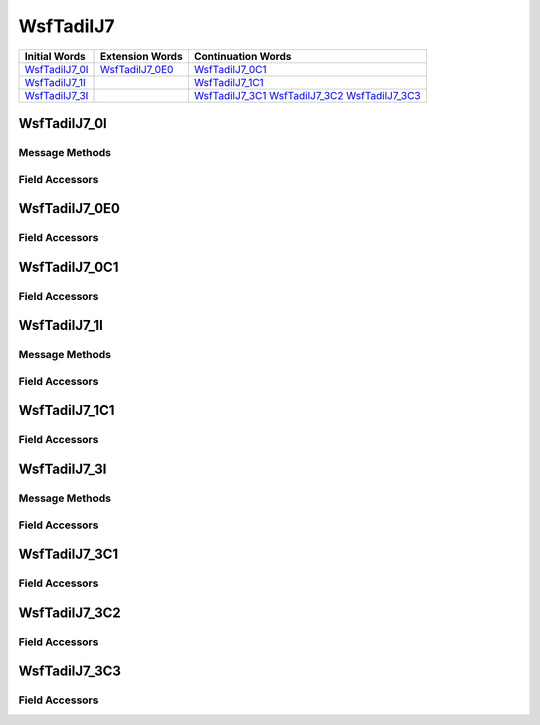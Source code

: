 .. ****************************************************************************
.. CUI//REL TO USA ONLY
..
.. The Advanced Framework for Simulation, Integration, and Modeling (AFSIM)
..
.. The use, dissemination or disclosure of data in this file is subject to
.. limitation or restriction. See accompanying README and LICENSE for details.
.. ****************************************************************************

.. _WsfTadilJ7:

WsfTadilJ7
----------

.. list-table::
   :header-rows: 1
   
   * - Initial Words
     - Extension Words
     - Continuation Words

   * - WsfTadilJ7_0I_
     - WsfTadilJ7_0E0_
     - WsfTadilJ7_0C1_

   * - WsfTadilJ7_1I_
     -
     - WsfTadilJ7_1C1_

   * - WsfTadilJ7_3I_
     -
     - WsfTadilJ7_3C1_
       WsfTadilJ7_3C2_
       WsfTadilJ7_3C3_

.. _WsfTadilJ7_0I:

WsfTadilJ7_0I
=============

Message Methods
***************

.. method:: WsfTadilJ7_0E0 AddExtension0()
   
   Adds extension word 0 to the message.  This can only be called  once for each extension word.Returns the extension
   word.  Once the extension word belongs to the message, FindExtension0 may be used to retrieve the word.

.. method:: WsfTadilJ7_0E0 FindExtension0()
   
   Returns extension word 0 if it has been added to the message.

.. method:: WsfTadilJ7_0C1 AddContinuation1()
   
   Adds continuation word 1 to the message.  Returns the continuation word.  Once the continuation word belongs to the
   message, FindContinuation1() may be used to retrieve the word.

.. method:: WsfTadilJ7_0C1 FindContinuation1()
   
   Returns extension word 1 if it has been added to the message.

Field Accessors
***************

.. method:: bool IsExerciseIndicator()
.. method:: void IsExerciseIndicator(bool)
   
   Get or set the value of the IsExerciseIndicator field.

.. method:: int ActionTrackMgmt()
.. method:: void ActionTrackMgmt(int)
   
   Get or set the value of the ActionTrackMgmt field.

.. method:: bool IsControllingUnitIndicator()
.. method:: void IsControllingUnitIndicator(bool)
   
   Get or set the value of the IsControllingUnitIndicator field.

.. method:: string TrackNumber()
.. method:: void TrackNumber(string)
   
   Get or set the value of the TrackNumber field.

.. method:: int Strength()
.. method:: void Strength(int)
   
   Get or set the value of the Strength field.

.. method:: bool IsAlertStatusChange()
.. method:: void IsAlertStatusChange(bool)
   
   Get or set the value of the IsAlertStatusChange field.

.. method:: int PlatformType()
.. method:: void PlatformType(int)
   
   Get or set the value of the PlatformType field.

.. method:: int ActivityType()
.. method:: void ActivityType(int)
   
   Get or set the value of the ActivityType field.

.. method:: int Environment()
.. method:: void Environment(int)
   
   Get or set the value of the Environment field.

.. method:: int IdentityConfidence()
.. method:: void IdentityConfidence(int)
   
   Get or set the value of the IdentityConfidence field.

.. method:: int Identity()
.. method:: void Identity(int)
   
   Get or set the value of the Identity field.

.. method:: bool IsSpecialInterestIndicator()
.. method:: void IsSpecialInterestIndicator(bool)
   
   Get or set the value of the IsSpecialInterestIndicator field.

.. _WsfTadilJ7_0E0:

WsfTadilJ7_0E0
==============

Field Accessors
***************

.. method:: int Strength()
.. method:: void Strength(int)
   
   Get or set the value of the Strength field.

.. method:: int StrenghtPercentOfTrackedVehicles()
.. method:: void StrenghtPercentOfTrackedVehicles(int)
   
   Get or set the value of the StrenghtPercentOfTrackedVehicles field.

.. _WsfTadilJ7_0C1:

WsfTadilJ7_0C1
==============

Field Accessors
***************

.. method:: int PlatformSpecificType()
.. method:: void PlatformSpecificType(int)
   
   Get or set the value of the PlatformSpecificType field.

.. _WsfTadilJ7_1I:

WsfTadilJ7_1I
=============

Message Methods
***************

.. method:: WsfTadilJ7_1C1 AddContinuation1()
   
   Adds continuation word 1 to the message.  Returns the continuation word.  Once the continuation word belongs to the
   message, FindContinuation1() may be used to retrieve the word.

.. method:: WsfTadilJ7_1C1 FindContinuation1()
   
   Returns extension word 1 if it has been added to the message.

Field Accessors
***************

.. method:: int Action()
.. method:: void Action(int)
   
   Get or set the value of the Action field.

.. method:: string Spare3()
.. method:: void Spare3(string)
   
   Get or set the value of the Spare3 field.

.. method:: bool TrackNumber1()
.. method:: void TrackNumber1(bool)
   
   Get or set the value of the TrackNumber1 field.

.. method:: bool DisUsed()
.. method:: void DisUsed(bool)
   
   Get or set the value of the DisUsed field.

.. method:: bool IsElectronicAttack()
.. method:: void IsElectronicAttack(bool)
   
   Get or set the value of the IsElectronicAttack field.

.. method:: bool IsESData()
.. method:: void IsESData(bool)
   
   Get or set the value of the IsESData field.

.. method:: bool IsElectronicWarfareFixes()
.. method:: void IsElectronicWarfareFixes(bool)
   
   Get or set the value of the IsElectronicWarfareFixes field.

.. method:: bool IsWpnStatusData()
.. method:: void IsWpnStatusData(bool)
   
   Get or set the value of the IsWpnStatusData field.

.. method:: bool IsWeatherStatusData()
.. method:: void IsWeatherStatusData(bool)
   
   Get or set the value of the IsWeatherStatusData field.

.. method:: bool IsAmpData()
.. method:: void IsAmpData(bool)
   
   Get or set the value of the IsAmpData field.

.. method:: int FilterNumber()
.. method:: void FilterNumber(int)
   
   Get or set the value of the FilterNumber field.

.. method:: int FreqOfUpdate()
.. method:: void FreqOfUpdate(int)
   
   Get or set the value of the FreqOfUpdate field.

.. method:: bool IsCovarianceIndicator()
.. method:: void IsCovarianceIndicator(bool)
   
   Get or set the value of the IsCovarianceIndicator field.

.. method:: int Addressee()
.. method:: void Addressee(int)
   
   Get or set the value of the Addressee field.

.. _WsfTadilJ7_1C1:

WsfTadilJ7_1C1
==============

Field Accessors
***************

.. method:: int Addressee1()
.. method:: void Addressee1(int)
   
   Get or set the value of the Addressee1 field.

.. method:: int Addressee2()
.. method:: void Addressee2(int)
   
   Get or set the value of the Addressee2 field.

.. method:: int Addressee3()
.. method:: void Addressee3(int)
   
   Get or set the value of the Addressee3 field.

.. method:: int Addressee4()
.. method:: void Addressee4(int)
   
   Get or set the value of the Addressee4 field.

.. _WsfTadilJ7_3I:

WsfTadilJ7_3I
=============

Message Methods
***************

.. method:: WsfTadilJ7_3C1 AddContinuation1()
   
   Adds continuation word 1 to the message.  Returns the continuation word.  Once the continuation word belongs to the
   message, FindContinuation1() may be used to retrieve the word.

.. method:: WsfTadilJ7_3C1 FindContinuation1()
   
   Returns extension word 1 if it has been added to the message.

.. method:: WsfTadilJ7_3C2 AddContinuation2()
   
   Adds continuation word 2 to the message.  Returns the continuation word.  Once the continuation word belongs to the
   message, FindContinuation2() may be used to retrieve the word.

.. method:: WsfTadilJ7_3C2 FindContinuation2()
   
   Returns extension word 2 if it has been added to the message.

.. method:: WsfTadilJ7_3C3 AddContinuation3()
   
   Adds continuation word 3 to the message.  Returns the continuation word.  Once the continuation word belongs to the
   message, FindContinuation3() may be used to retrieve the word.

.. method:: WsfTadilJ7_3C3 FindContinuation3()
   
   Returns extension word 3 if it has been added to the message.

Field Accessors
***************

.. method:: int Action()
.. method:: void Action(int)
   
   Get or set the value of the Action field.

.. method:: int TextIndicator()
.. method:: void TextIndicator(int)
   
   Get or set the value of the TextIndicator field.

.. method:: double Latitude()
.. method:: void Latitude(double)
   
   Get or set the value of the Latitude field.  Units are Deg.

.. method:: double Longitude()
.. method:: void Longitude(double)
   
   Get or set the value of the Longitude field.  Units are Deg.

.. method:: int TrackNumber()
.. method:: void TrackNumber(int)
   
   Get or set the value of the TrackNumber field.

.. _WsfTadilJ7_3C1:

WsfTadilJ7_3C1
==============

Field Accessors
***************

.. method:: int Addressee1()
.. method:: void Addressee1(int)
   
   Get or set the value of the Addressee1 field.

.. method:: int Addressee2()
.. method:: void Addressee2(int)
   
   Get or set the value of the Addressee2 field.

.. method:: int Addressee3()
.. method:: void Addressee3(int)
   
   Get or set the value of the Addressee3 field.

.. method:: int Addressee4()
.. method:: void Addressee4(int)
   
   Get or set the value of the Addressee4 field.

.. _WsfTadilJ7_3C2:

WsfTadilJ7_3C2
==============

Field Accessors
***************

.. method:: int Char1()
.. method:: void Char1(int)
   
   Get or set the value of the Char1 field.

.. method:: int Char2()
.. method:: void Char2(int)
   
   Get or set the value of the Char2 field.

.. method:: int Char3()
.. method:: void Char3(int)
   
   Get or set the value of the Char3 field.

.. method:: int Char4()
.. method:: void Char4(int)
   
   Get or set the value of the Char4 field.

.. method:: int Char5()
.. method:: void Char5(int)
   
   Get or set the value of the Char5 field.

.. method:: int Char6()
.. method:: void Char6(int)
   
   Get or set the value of the Char6 field.

.. method:: int Char7()
.. method:: void Char7(int)
   
   Get or set the value of the Char7 field.

.. method:: int Char8()
.. method:: void Char8(int)
   
   Get or set the value of the Char8 field.

.. method:: int Char9()
.. method:: void Char9(int)
   
   Get or set the value of the Char9 field.

.. method:: int Char10()
.. method:: void Char10(int)
   
   Get or set the value of the Char10 field.

.. _WsfTadilJ7_3C3:

WsfTadilJ7_3C3
==============

Field Accessors
***************

.. method:: int Char11()
.. method:: void Char11(int)
   
   Get or set the value of the Char11 field.

.. method:: int Char12()
.. method:: void Char12(int)
   
   Get or set the value of the Char12 field.

.. method:: int Char13()
.. method:: void Char13(int)
   
   Get or set the value of the Char13 field.

.. method:: int Char14()
.. method:: void Char14(int)
   
   Get or set the value of the Char14 field.

.. method:: int Char15()
.. method:: void Char15(int)
   
   Get or set the value of the Char15 field.

.. method:: int Char16()
.. method:: void Char16(int)
   
   Get or set the value of the Char16 field.

.. method:: int Char17()
.. method:: void Char17(int)
   
   Get or set the value of the Char17 field.

.. method:: int Char18()
.. method:: void Char18(int)
   
   Get or set the value of the Char18 field.

.. method:: int Char19()
.. method:: void Char19(int)
   
   Get or set the value of the Char19 field.

.. method:: int Char20()
.. method:: void Char20(int)
   
   Get or set the value of the Char20 field.

.. NonExportable
